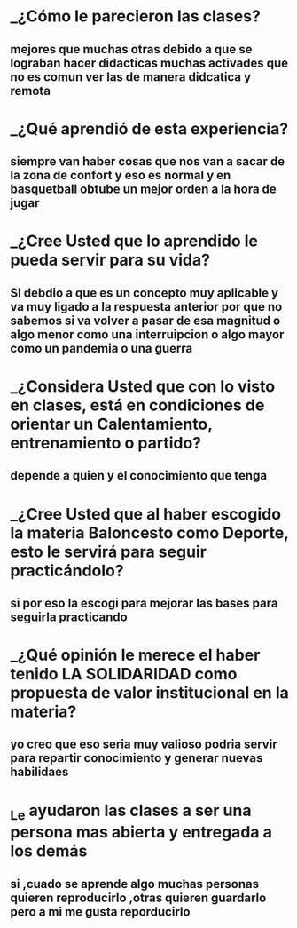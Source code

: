 * _¿Cómo le parecieron las clases?
** mejores que muchas otras debido a que se lograban hacer didacticas muchas activades que no es comun ver las de manera didcatica y remota 
* _¿Qué aprendió de esta experiencia?
** siempre van  haber cosas que nos van a sacar de la zona de confort y eso es normal y en basquetball obtube un mejor orden a la hora de jugar 
* _¿Cree Usted que lo aprendido le pueda servir para su vida?
** SI debdio a que es un concepto muy aplicable y va muy ligado a la respuesta anterior por que  no sabemos si va volver a pasar de esa magnitud o algo menor como una interruipcion o algo mayor como un pandemia o una guerra
* _¿Considera Usted que con lo visto en clases, está en condiciones de orientar un Calentamiento, entrenamiento o partido?
** depende a quien y el conocimiento que tenga
* _¿Cree Usted que al haber escogido la materia Baloncesto como Deporte, esto le servirá para seguir practicándolo?
** si por eso la escogi para mejorar las bases para seguirla practicando 
* _¿Qué opinión le merece el haber tenido LA SOLIDARIDAD como propuesta de valor institucional en la materia?
** yo creo que eso seria muy valioso  podria servir para repartir conocimiento y generar nuevas habilidaes
* _Le ayudaron las clases a ser una persona mas abierta y entregada a los demás
** si ,cuado se aprende algo muchas personas quieren reproducirlo ,otras quieren guardarlo pero a mi me gusta reporducirlo 

